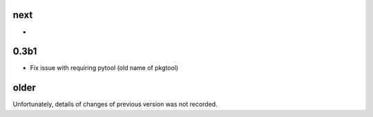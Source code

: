 
next
----

-

0.3b1
-----

- Fix issue with requiring pytool (old name of pkgtool)

older
-----

Unfortunately, details of changes of previous version was not recorded.

